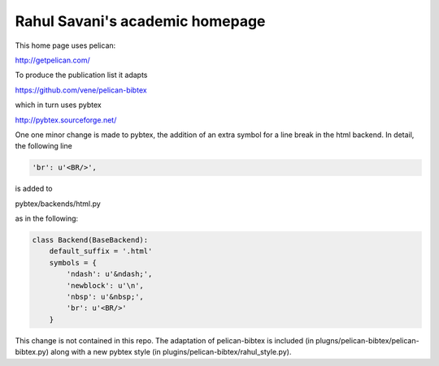 Rahul Savani's academic homepage
================================

This home page uses pelican:

http://getpelican.com/

To produce the publication list it adapts

https://github.com/vene/pelican-bibtex

which in turn uses pybtex

http://pybtex.sourceforge.net/

One one minor change is made to pybtex, the addition of an extra
symbol for a line break in the html backend. In detail, the following line

.. code-block:: python

    'br': u'<BR/>',

is added to

pybtex/backends/html.py

as in the following:

.. code-block:: python

    class Backend(BaseBackend):
        default_suffix = '.html'
        symbols = {
            'ndash': u'&ndash;',
            'newblock': u'\n',
            'nbsp': u'&nbsp;',
            'br': u'<BR/>'
        }

This change is not contained in this repo. The adaptation of pelican-bibtex is
included (in plugns/pelican-bibtex/pelican-bibtex.py) along with a new pybtex style (in
plugins/pelican-bibtex/rahul_style.py).

